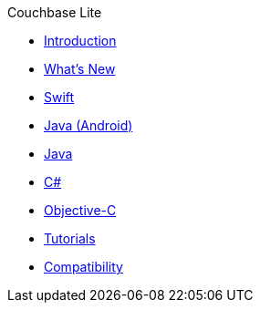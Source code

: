 .Couchbase Lite
* xref:introduction.adoc[Introduction]
* xref:index.adoc[What's New]
* xref:swift.adoc[Swift]
* xref:java-android.adoc[Java (Android)]
* xref:java.adoc[Java]
* xref:csharp.adoc[C#]
* xref:objc.adoc[Objective-C]
* xref:tutorials::index.adoc[Tutorials]
* xref:compatibility.adoc[Compatibility]
